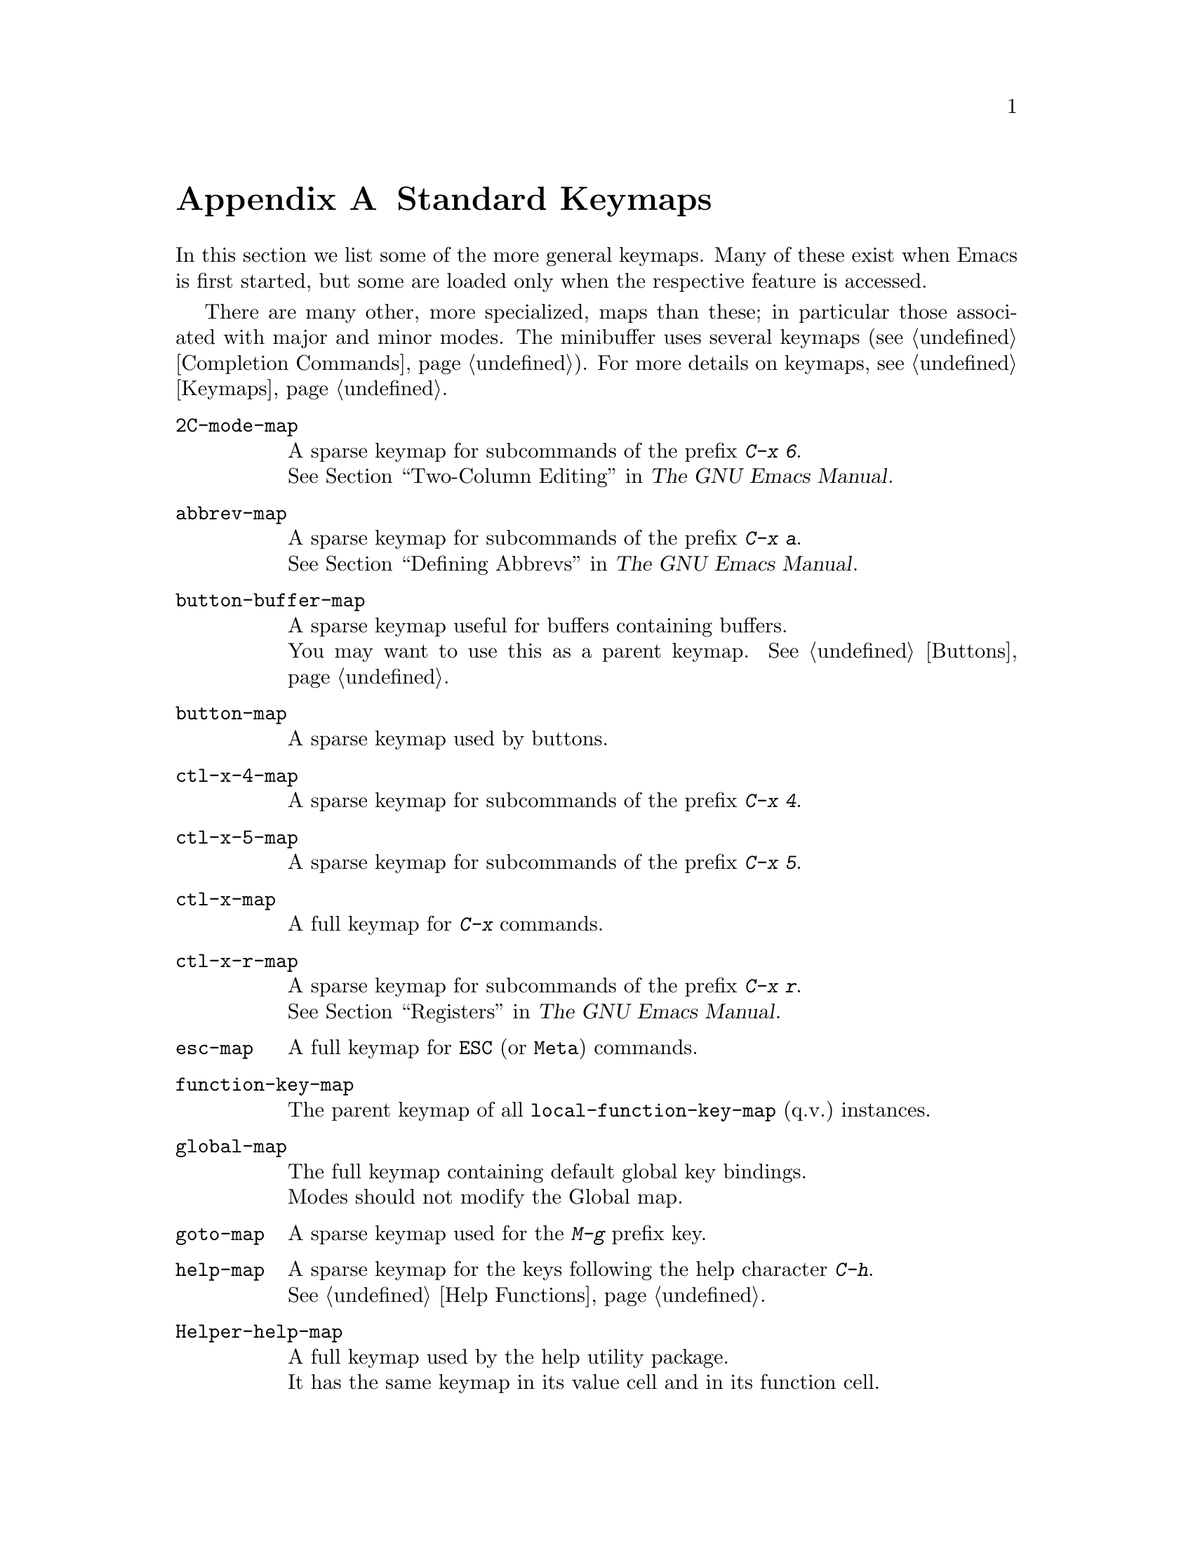 @c -*-texinfo-*-
@c This is part of the GNU Emacs Lisp Reference Manual.
@c Copyright (C) 1990--1993, 1999, 2001--2022 Free Software Foundation,
@c Inc.
@c See the file elisp.texi for copying conditions.
@node Standard Keymaps
@appendix Standard Keymaps
@cindex keymaps, standard

In this section we list some of the more general keymaps.  Many of
these exist when Emacs is first started, but some are loaded only when
the respective feature is accessed.

There are many other, more specialized, maps than these; in particular
those associated with major and minor modes.  The minibuffer uses
several keymaps (@pxref{Completion Commands}).  For more details on
keymaps, @pxref{Keymaps}.

@c Don't list individual major mode keymaps here, only more general things.
@c Only add vindex for things not covered elsewhere in this manual.
@c Don't add xrefs to things covered in {Keymaps}.
@table @code
@item 2C-mode-map
A sparse keymap for subcommands of the prefix @kbd{C-x 6}.@*
@xref{Two-Column,, Two-Column Editing, emacs, The GNU Emacs Manual}.

@item abbrev-map
@vindex abbrev-map
A sparse keymap for subcommands of the prefix @kbd{C-x a}.@*
@xref{Defining Abbrevs,,, emacs, The GNU Emacs Manual}.

@item button-buffer-map
A sparse keymap useful for buffers containing buffers.@*
You may want to use this as a parent keymap.  @xref{Buttons}.

@item button-map
A sparse keymap used by buttons.

@item ctl-x-4-map
A sparse keymap for subcommands of the prefix @kbd{C-x 4}.

@item ctl-x-5-map
A sparse keymap for subcommands of the prefix @kbd{C-x 5}.

@item ctl-x-map
A full keymap for @kbd{C-x} commands.

@item ctl-x-r-map
@vindex ctl-x-r-map
A sparse keymap for subcommands of the prefix @kbd{C-x r}.@*
@xref{Registers,,, emacs, The GNU Emacs Manual}.

@item esc-map
A full keymap for @key{ESC} (or @key{Meta}) commands.

@item function-key-map
The parent keymap of all @code{local-function-key-map} (q.v.@:) instances.

@ignore
@c Doesn't exist.
@item fundamental-mode-map
@vindex fundamental-mode-map
The sparse keymap for Fundamental mode.@*
It is empty and should not be changed.
@end ignore

@item global-map
The full keymap containing default global key bindings.@*
Modes should not modify the Global map.

@item goto-map
A sparse keymap used for the @kbd{M-g} prefix key.

@item help-map
A sparse keymap for the keys following the help character @kbd{C-h}.@*
@xref{Help Functions}.

@item Helper-help-map
A full keymap used by the help utility package.@*
It has the same keymap in its value cell and in its function cell.

@item input-decode-map
The keymap for translating keypad and function keys.@*
If there are none, then it contains an empty sparse keymap.
@xref{Translation Keymaps}.

@item key-translation-map
A keymap for translating keys.  This one overrides ordinary key
bindings, unlike @code{local-function-key-map}.  @xref{Translation
Keymaps}.

@item kmacro-keymap
@vindex kmacro-keymap
A sparse keymap for keys that follows the @kbd{C-x C-k} prefix search.@*
@xref{Keyboard Macros,,, emacs, The GNU Emacs Manual}.

@item local-function-key-map
The keymap for translating key sequences to preferred alternatives.@*
If there are none, then it contains an empty sparse keymap.
@xref{Translation Keymaps}.

@item menu-bar-file-menu
@itemx menu-bar-edit-menu
@itemx menu-bar-options-menu
@itemx global-buffers-menu-map
@itemx menu-bar-tools-menu
@itemx menu-bar-help-menu
@cindex menu bar keymaps
@vindex menu-bar-file-menu
@vindex menu-bar-options-menu
@vindex global-buffers-menu-map
@vindex menu-bar-tools-menu
@vindex menu-bar-help-menu
These keymaps display the main, top-level menus in the menu bar.@*
Some of them contain sub-menus.  For example, the Edit menu contains
@code{menu-bar-search-menu}, etc.  @xref{Menu Bar}.
@ignore
TODO list all submenus?
There are probably too many, and it would not be useful to do so, e.g.:
The Edit menu includes @code{yank-menu}, @code{menu-bar-search-menu},
@code{menu-bar-replace-menu}, @code{menu-bar-goto-menu},
@code{menu-bar-bookmark-map}, and @code{facemenu-menu}.
There is also mule-menu-keymap, set-coding-system-map,
setup-language-environment-map, describe-language-environment-map,
menu-bar-epatch-menu, menu-bar-ediff-merge-menu, menu-bar-ediff-menu, etc.
@end ignore

@item minibuffer-inactive-mode-map
A full keymap used in the minibuffer when it is not active.@*
@xref{Minibuffer Edit,, Editing in the Minibuffer, emacs, The GNU Emacs Manual}.

@item mode-line-coding-system-map
@itemx mode-line-input-method-map
@itemx mode-line-column-line-number-mode-map
@vindex mode-line-coding-system-map
@vindex mode-line-input-method-map
@vindex mode-line-column-line-number-mode-map
These keymaps control various areas of the mode line.@*
@xref{Mode Line Format}.

@item mode-specific-map
The keymap for characters following @kbd{C-c}.  Note, this is in the
global map.  This map is not actually mode-specific: its name was chosen
to be informative in @kbd{C-h b} (@code{display-bindings}),
where it describes the main use of the @kbd{C-c} prefix key.

@c FIXME - don't mention this one?
@item mouse-appearance-menu-map
@vindex mouse-appearance-menu-map
A sparse keymap used for the @kbd{S-mouse-1} key.

@item mule-keymap
The global keymap used for the @kbd{C-x @key{RET}} prefix key.

@item narrow-map
@vindex narrow-map
A sparse keymap for subcommands of the prefix @kbd{C-x n}.

@item prog-mode-map
The keymap used by Prog mode.@*
@xref{Basic Major Modes}.

@item query-replace-map
@itemx multi-query-replace-map
A sparse keymap used for responses in @code{query-replace} and related
commands; also for @code{y-or-n-p} and @code{map-y-or-n-p}.  The functions
that use this map do not support prefix keys; they look up one event at a
time.  @code{multi-query-replace-map} extends @code{query-replace-map}
for multi-buffer replacements.  @xref{Search and Replace, query-replace-map}.

@item search-map
A sparse keymap that provides global bindings for search-related commands.

@item special-mode-map
The keymap used by Special mode.@*
@xref{Basic Major Modes}.

@item tab-prefix-map
The global keymap used for the @kbd{C-x t} prefix key for tab-bar related commands.@*
@xref{Tab Bars,,, emacs, The GNU Emacs Manual}.

@item tab-bar-map
The keymap defining the contents of the tab bar.@*
@xref{Tab Bars,,, emacs, The GNU Emacs Manual}.

@item tool-bar-map
The keymap defining the contents of the tool bar.@*
@xref{Tool Bar}.

@item universal-argument-map
@vindex universal-argument-map
A sparse keymap used while processing @kbd{C-u}.@*
@xref{Prefix Command Arguments}.

@item vc-prefix-map
The global keymap used for the @kbd{C-x v} prefix key.

@item x-alternatives-map
@vindex x-alternatives-map
@findex x-setup-function-keys
A sparse keymap used to map certain keys under graphical frames.@*
The function @code{x-setup-function-keys} uses this.

@end table
